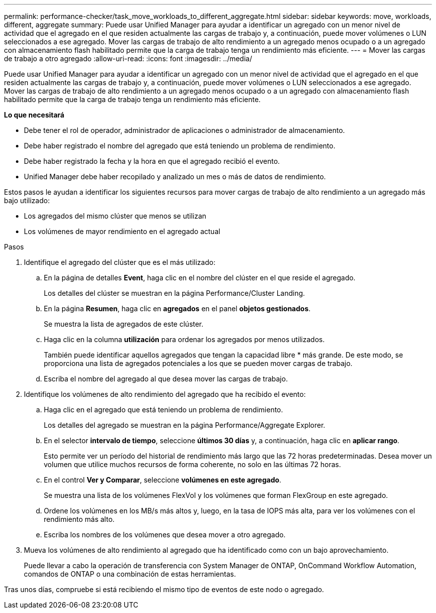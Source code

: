 ---
permalink: performance-checker/task_move_workloads_to_different_aggregate.html 
sidebar: sidebar 
keywords: move, workloads, different, aggregate 
summary: Puede usar Unified Manager para ayudar a identificar un agregado con un menor nivel de actividad que el agregado en el que residen actualmente las cargas de trabajo y, a continuación, puede mover volúmenes o LUN seleccionados a ese agregado. Mover las cargas de trabajo de alto rendimiento a un agregado menos ocupado o a un agregado con almacenamiento flash habilitado permite que la carga de trabajo tenga un rendimiento más eficiente. 
---
= Mover las cargas de trabajo a otro agregado
:allow-uri-read: 
:icons: font
:imagesdir: ../media/


[role="lead"]
Puede usar Unified Manager para ayudar a identificar un agregado con un menor nivel de actividad que el agregado en el que residen actualmente las cargas de trabajo y, a continuación, puede mover volúmenes o LUN seleccionados a ese agregado. Mover las cargas de trabajo de alto rendimiento a un agregado menos ocupado o a un agregado con almacenamiento flash habilitado permite que la carga de trabajo tenga un rendimiento más eficiente.

*Lo que necesitará*

* Debe tener el rol de operador, administrador de aplicaciones o administrador de almacenamiento.
* Debe haber registrado el nombre del agregado que está teniendo un problema de rendimiento.
* Debe haber registrado la fecha y la hora en que el agregado recibió el evento.
* Unified Manager debe haber recopilado y analizado un mes o más de datos de rendimiento.


Estos pasos le ayudan a identificar los siguientes recursos para mover cargas de trabajo de alto rendimiento a un agregado más bajo utilizado:

* Los agregados del mismo clúster que menos se utilizan
* Los volúmenes de mayor rendimiento en el agregado actual


.Pasos
. Identifique el agregado del clúster que es el más utilizado:
+
.. En la página de detalles *Event*, haga clic en el nombre del clúster en el que reside el agregado.
+
Los detalles del clúster se muestran en la página Performance/Cluster Landing.

.. En la página *Resumen*, haga clic en *agregados* en el panel *objetos gestionados*.
+
Se muestra la lista de agregados de este clúster.

.. Haga clic en la columna *utilización* para ordenar los agregados por menos utilizados.
+
También puede identificar aquellos agregados que tengan la capacidad libre * más grande. De este modo, se proporciona una lista de agregados potenciales a los que se pueden mover cargas de trabajo.

.. Escriba el nombre del agregado al que desea mover las cargas de trabajo.


. Identifique los volúmenes de alto rendimiento del agregado que ha recibido el evento:
+
.. Haga clic en el agregado que está teniendo un problema de rendimiento.
+
Los detalles del agregado se muestran en la página Performance/Aggregate Explorer.

.. En el selector *intervalo de tiempo*, seleccione *últimos 30 días* y, a continuación, haga clic en *aplicar rango*.
+
Esto permite ver un período del historial de rendimiento más largo que las 72 horas predeterminadas. Desea mover un volumen que utilice muchos recursos de forma coherente, no solo en las últimas 72 horas.

.. En el control *Ver y Comparar*, seleccione *volúmenes en este agregado*.
+
Se muestra una lista de los volúmenes FlexVol y los volúmenes que forman FlexGroup en este agregado.

.. Ordene los volúmenes en los MB/s más altos y, luego, en la tasa de IOPS más alta, para ver los volúmenes con el rendimiento más alto.
.. Escriba los nombres de los volúmenes que desea mover a otro agregado.


. Mueva los volúmenes de alto rendimiento al agregado que ha identificado como con un bajo aprovechamiento.
+
Puede llevar a cabo la operación de transferencia con System Manager de ONTAP, OnCommand Workflow Automation, comandos de ONTAP o una combinación de estas herramientas.



Tras unos días, compruebe si está recibiendo el mismo tipo de eventos de este nodo o agregado.
